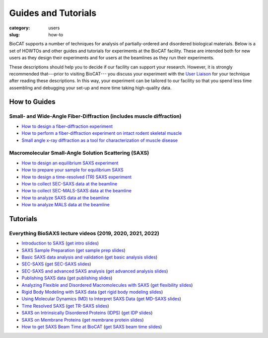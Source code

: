 Guides and Tutorials
############################################################

:category: users
:slug: how-to

BioCAT supports a number of techniques for analysis of partially-ordered and
disordered biological materials. Below is a set of HOWTOs and other guides
and tutorials for experiments at the BioCAT facility. These are intended
both for new users as they design their experiments and for users at the
beamlines as they run their experiments.

These descriptions should help you to decide if our facility can support your
research. However, it is strongly recommended that---prior to visiting BioCAT---
you discuss your experiment with the `User Liaison <{filename}/pages/contact.rst>`_
for your technique after reading these descriptions. In this way, your experiment
can be tailored to our facility so that you spend less time assembling and
debugging your set-up and more time taking high-quality data.


How to Guides
^^^^^^^^^^^^^^^^^^^

Small- and Wide-Angle Fiber-Diffraction (includes muscle diffraction)
======================================================================

*   `How to design a fiber-diffraction experiment <{filename}/pages/users_howto_fiber_design.rst>`_
*   `How to perform a fiber-diffraction experiment on intact rodent skeletal muscle <{filename}/pages/users_howto_rodentfiber_design.rst>`_
*   `Small angle x-ray diffraction as a tool for characterization of muscle disease <https://doi.org/10.3390/ijms23063052>`_

Macromolecular Small-Angle Solution Scattering (SAXS)
=======================================================

*   `How to design an equilibrium SAXS experiment  <{filename}/pages/users_howto_saxs_design.rst>`_
*   `How to prepare your sample for equilibrium SAXS <{filename}/pages/users_howto_saxs_prepare.rst>`_
*   `How to design a time-resolved (TR) SAXS experiment <{filename}/pages/users_howto_trsaxs_design.rst>`_
*   `How to collect SEC-SAXS data at the beamline <{filename}/pages/users_howto_sec_saxs_collect.rst>`_
*   `How to collect SEC-MALS-SAXS data at the beamline <{filename}/pages/users_howto_sec_mals_saxs_collect.rst>`_
*   `How to analyze SAXS data at the beamline <{filename}/pages/users_howto_saxs_analyze.rst>`_
*   `How to analyze MALS data at the beamline <{filename}/pages/users_howto_mals_analyze.rst>`_


Tutorials
^^^^^^^^^^^^^^

Everything BioSAXS lecture videos (2019, 2020, 2021, 2022)
==========================================================

*   `Introduction to SAXS <https://youtu.be/wdJTK4TF3hE>`_ (`get intro slides <{static}/files/eb6_lectures/Gillilan_SAXS_Overview.pdf>`_)
*   `SAXS Sample Preparation <https://youtu.be/uWonjUMrKI8>`_ (`get sample prep slides <{static}/files/eb5_lectures/Gupta_Planning_and_performaing_SAXS_experiments.pdf>`_)
*   `Basic SAXS data analysis and validation <https://youtu.be/fbPPbaJrcoM>`_ (`get basic analysis slides <{static}/files/eb5_lectures/Hopkins_Basic_data_validation_and_analysis.pdf>`_)
*   `SEC-SAXS <https://www.youtube.com/watch?v=aoth3Fq7DCE>`_ (`get SEC-SAXS slides <{static}/files/eb7_lectures/Meisburger_SEC_SAXS.pdf>`_)
*   `SEC-SAXS and advanced SAXS analysis <https://youtu.be/6k_-l8OHaPw>`_ (`get advanced analysis slides <{static}/files/eb5_lectures/Gupta_Advanced_data_analysis.pdf>`_)
*   `Publishing SAXS data <https://youtu.be/bXu1M2JUuuk>`_ (`get publishing slides <{static}/files/eb5_lectures/Hopkins_Publishing_your_data.pdf>`_)
*   `Analyzing Flexible and Disordered Macromolecules with SAXS <https://youtu.be/ABnxBq18ozo>`_ (`get flexibility slides <{static}/files/eb6_lectures/Hopkins_Flexibility_and_disorder_in_SAXS.pdf>`_)
*   `Rigid Body Modeling with SAXS data <https://youtu.be/mckbwfxc5-A>`_ (`get rigid body modeling slides <{static}/files/eb6_lectures/Chakravarthy_Rigid_body_modeling_and_SASREF.pdf>`_)
*   `Using Molecular Dynamics (MD) to Interpret SAXS Data <https://youtu.be/J_zJw_99mKc>`_ (`get MD-SAXS slides <{static}/files/eb8_lectures/Wereszczynski_Molecular_Dynamics_Simulations_to_Interpret_SAXS_Experiments.pdf>`_)
*   `Time Resolved SAXS <https://youtu.be/fwVcoZCsPKY>`_ (`get TR-SAXS slides <{static}/files/eb8_lectures/Hopkins_Time_Resolved_SAXS.pdf>`_)
*   `SAXS on Intrinsically Disordered Proteins (IDPS) <https://youtu.be/l1wruETgVmw>`_ (`get IDP slides <{static}/files/eb5_lectures/Sosnick_Flexible_systems_and_intrinsically_disordeded_proteins.pdf>`_)
*   `SAXS on Membrane Proteins <https://youtu.be/ln04wIuzkmo>`_ (`get membrane protein slides <{static}/files/eb6_lectures/Perez_Membrane_protein_SAXS.pdf>`_)
*   `How to get SAXS Beam Time at BioCAT <https://youtu.be/lBc2hU3-WO4>`_ (`get SAXS beam time slides <{static}/files/eb8_lectures/Hopkins_Planning_BioCAT_Experiments.pdf>`_)
